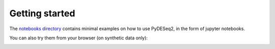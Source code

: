 Getting started
---------------

The `notebooks directory <https://github.com/owkin/PyDESeq2/blob/main/notebooks/README.md>`_ contains minimal examples on how to use PyDESeq2, in the form of jupyter notebooks.

You can also try them from your browser (on synthetic data only): |Binder|

.. |Binder| image:: https://mybinder.org/badge_logo.svg 
   :target: https://mybinder.org/v2/gh/owkin/PyDESeq2/HEAD?labpath=notebooks%2Findex.ipynb

.. _contributing: